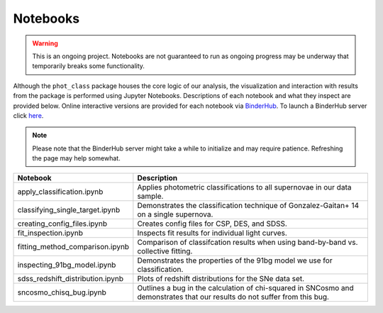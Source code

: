 Notebooks
=========

.. warning:: This is an ongoing project. Notebooks are not guaranteed to run
   as ongoing progress may be underway that temporarily breaks some
   functionality.

Although the ``phot_class`` package houses the core logic of our analysis, the
visualization and interaction with results from the package is performed using
Jupyter Notebooks. Descriptions of each notebook and what they inspect are
provided below. Online interactive versions are provided for each notebook via
`BinderHub`_. To launch a BinderHub server click `here`_.

.. note:: Please note that the BinderHub server might take a while to
   initialize and may require patience. Refreshing the page may help somewhat.

+------------------------------------+------------------------------------------------------------------------------+
| Notebook                           | Description                                                                  |
+====================================+==============================================================================+
|  apply_classification.ipynb        | Applies photometric classifications to all supernovae in our data sample.    |
+------------------------------------+------------------------------------------------------------------------------+
|  classifying_single_target.ipynb   | Demonstrates the classification technique of Gonzalez-Gaitan+ 14 on          |
|                                    | a single supernova.                                                          |
+------------------------------------+------------------------------------------------------------------------------+
| creating_config_files.ipynb        | Creates config files for CSP, DES, and SDSS.                                 |
+------------------------------------+------------------------------------------------------------------------------+
|  fit_inspection.ipynb              | Inspects fit results for individual light curves.                            |
+------------------------------------+------------------------------------------------------------------------------+
| fitting_method_comparison.ipynb    | Comparison of classifcation results when using band-by-band vs. collective   |
|                                    | fitting.                                                                     |
+------------------------------------+------------------------------------------------------------------------------+
|  inspecting_91bg_model.ipynb       | Demonstrates the properties of the 91bg model we use for classification.     |
+------------------------------------+------------------------------------------------------------------------------+
|  sdss_redshift_distribution.ipynb  | Plots of redshift distributions for the SNe data set.                        |
+------------------------------------+------------------------------------------------------------------------------+
|  sncosmo_chisq_bug.ipynb           | Outlines a bug in the calculation of chi-squared in SNCosmo and demonstrates |
|                                    | that our results do not suffer from this bug.                                |
+------------------------------------+------------------------------------------------------------------------------+

.. _BinderHub: https://binderhub.readthedocs.io/en/latest/
.. _here: https://mybinder.org/v2/gh/mwvgroup/Photometric-Classification/master?filepath=notebooks%2F
